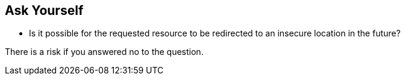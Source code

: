 == Ask Yourself

* Is it possible for the requested resource to be redirected to an insecure location in the future?

There is a risk if you answered no to the question.
